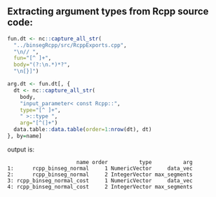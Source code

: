 ** Extracting argument types from Rcpp source code:

#+BEGIN_SRC R
  fun.dt <- nc::capture_all_str(
    "../binsegRcpp/src/RcppExports.cpp",
    "\n// ",
    fun="[^ ]+",
    body="(?:\n.*)*?",
    "\n[}]")

  arg.dt <- fun.dt[, {
    dt <- nc::capture_all_str(
      body,
      "input_parameter< const Rcpp::",
      type="[^ ]+",
      " >::type ",
      arg="[^(]+")
    data.table::data.table(order=1:nrow(dt), dt)
  }, by=name]
#+END_SRC
output is:
#+BEGIN_SRC 
                      name order          type          arg
1:      rcpp_binseg_normal     1 NumericVector     data_vec
2:      rcpp_binseg_normal     2 IntegerVector max_segments
3: rcpp_binseg_normal_cost     1 NumericVector     data_vec
4: rcpp_binseg_normal_cost     2 IntegerVector max_segments
#+END_SRC

